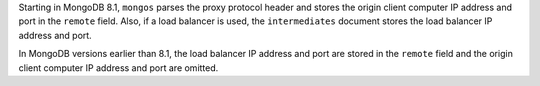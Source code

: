 Starting in MongoDB 8.1, ``mongos`` parses the proxy protocol header and
stores the origin client computer IP address and port in the ``remote``
field. Also, if a load balancer is used, the ``intermediates`` document
stores the load balancer IP address and port.

In MongoDB versions earlier than 8.1, the load balancer IP address and
port are stored in the ``remote`` field and the origin client computer
IP address and port are omitted.
